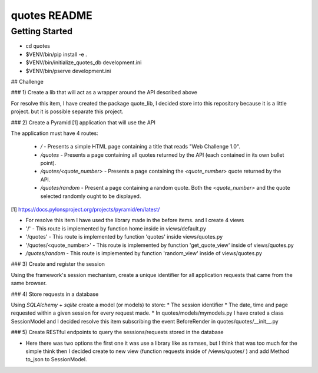 quotes README
==================

Getting Started
---------------

- cd quotes

- $VENV/bin/pip install -e .

- $VENV/bin/initialize_quotes_db development.ini

- $VENV/bin/pserve development.ini



## Challenge

### 1) Create a lib that will act as a wrapper around the API described above

For resolve this item, I have created the package quote_lib, I decided store into this repository because it is a little project.
but it is possible separate this project.

### 2) Create a Pyramid [1] application that will use the API

The application must have 4 routes:

 * `/` - Presents a simple HTML page containing a title that reads "Web Challenge 1.0".
 * `/quotes` - Presents a page containing all quotes returned by the API (each contained in its own bullet point).
 * `/quotes/<quote_number>` - Presents a page containing the `<quote_number>` quote returned by the API.
 * `/quotes/random` - Present a page containing a random quote. Both the `<quote_number>` and the quote selected randomly ought to be displayed.

[1] https://docs.pylonsproject.org/projects/pyramid/en/latest/

* For resolve this item I have used the library made in the before items. and I create 4 views
* '/' - This route is implemented by function home inside in views/default.py
* '/quotes' - This route is implemented by function 'quotes' inside views/quotes.py
* '/quotes/<quote_number>' - This route is implemented by function 'get_quote_view' inside of views/quotes.py
* `/quotes/random` - This route is implemented by function 'random_view' inside of views/quotes.py

### 3) Create and register the session

Using the framework's session mechanism, create a unique identifier for all application requests that came from the same browser.


### 4) Store requests in a database

Using `SQLAlchemy` + `sqlite` create a model (or models) to store:
* The session identifier
* The date, time and page requested within a given session for every request made.
* In quotes/models/mymodels.py I have crated a class SessionModel and I decided resolve this item subscribing the event BeforeRender in quotes/quotes/__init__.py


### 5) Create RESTful endpoints to query the sessions/requests stored in the database

* Here there was two options the first one it was use a library like as ramses, but I think that was too much for the simple think then I decided create to new view (function requests inside of /views/quotes/ ) and add Method to_json to SessionModel.
